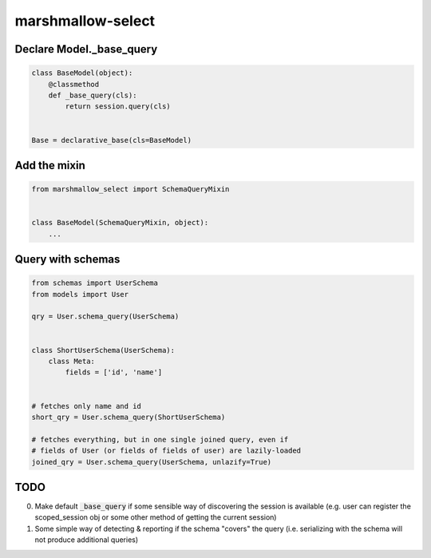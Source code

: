 ******************
marshmallow-select
******************

Declare Model._base_query
===================

.. code-block:: python

    class BaseModel(object):
        @classmethod
        def _base_query(cls):
            return session.query(cls)


    Base = declarative_base(cls=BaseModel)


Add the mixin
=============

.. code-block:: python

    from marshmallow_select import SchemaQueryMixin


    class BaseModel(SchemaQueryMixin, object):
        ...


Query with schemas
==================

.. code-block:: python

    from schemas import UserSchema
    from models import User

    qry = User.schema_query(UserSchema)


    class ShortUserSchema(UserSchema):
        class Meta:
            fields = ['id', 'name']


    # fetches only name and id
    short_qry = User.schema_query(ShortUserSchema)
    
    # fetches everything, but in one single joined query, even if
    # fields of User (or fields of fields of user) are lazily-loaded
    joined_qry = User.schema_query(UserSchema, unlazify=True)


TODO
====

0. Make default :code:`_base_query` if some sensible way of
   discovering the session is available (e.g. user can register the
   scoped_session obj or some other method of getting the current
   session)

1. Some simple way of detecting & reporting if the schema "covers" the
   query (i.e. serializing with the schema will not produce additional
   queries)
